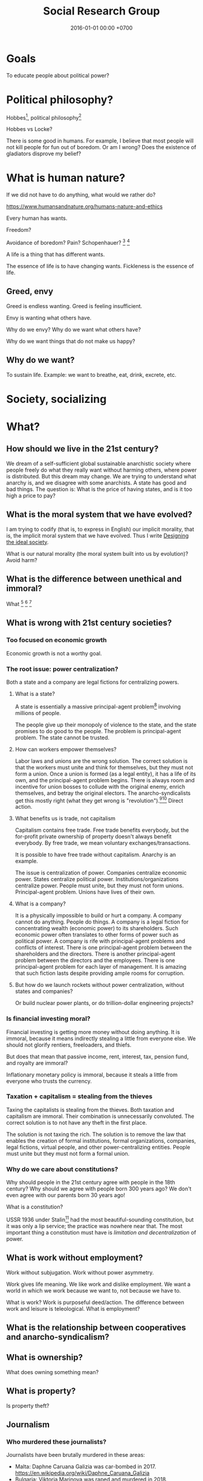 #+TITLE: Social Research Group
#+DATE: 2016-01-01 00:00 +0700
#+PERMALINK: /social.html
#+OPTIONS: ^:nil toc:nil
* Goals
To educate people about political power?
* Political philosophy?
Hobbes[fn::https://www.iep.utm.edu/hobmoral/],
political philosophy[fn::https://www.iep.utm.edu/polphil/]

Hobbes vs Locke?

There is some good in humans.
For example, I believe that most people will not kill people for fun out of boredom.
Or am I wrong?
Does the existence of gladiators disprove my belief?
* What is human nature?
If we did not have to do anything, what would we rather do?

https://www.humansandnature.org/humans-nature-and-ethics

Every human has wants.

Freedom?

Avoidance of boredom?
Pain?
Schopenhauer?
 [fn::https://www.iep.utm.edu/boredom/#SH3a]
 [fn::https://biblioklept.org/2014/01/04/pain-and-boredom-schopenhauer/]

A life is a thing that has different wants.

The essence of life is to have changing wants.
Fickleness is the essence of life.
** Greed, envy
Greed is endless wanting.
Greed is feeling insufficient.

Envy is wanting what others have.

Why do we envy?
Why do we want what others have?

Why do we want things that do not make us happy?
** Why do we want?
To sustain life.
Example: we want to breathe, eat, drink, excrete, etc.
* Society, socializing
* What?
** How should we live in the 21st century?
We dream of a self-sufficient global sustainable anarchistic society where people freely do what they really want without harming others, where power is distributed.
But this dream may change.
We are trying to understand what anarchy is, and we disagree with some anarchists.
A state has good and bad things.
The question is: What is the price of having states, and is it too high a price to pay?
** What is the moral system that we have evolved?
I am trying to codify (that is, to express in English) our implicit morality, that is, the implicit moral system that we have evolved.
Thus I write [[file:social.html][Designing the ideal society]].

What is our natural morality (the moral system built into us by evolution)?
Avoid harm?
** What is the difference between unethical and immoral?
What
 [fn::https://www.quora.com/What-makes-something-immoral-but-not-unethical]
 [fn::https://en.wikipedia.org/wiki/Heinz_dilemma]
 [fn::https://en.wiktionary.org/wiki/ethics#Usage_notes]
** What is wrong with 21st century societies?
*** Too focused on economic growth
Economic growth is not a worthy goal.
*** The root issue: power centralization?
Both a state and a company are legal fictions for centralizing powers.
**** What is a state?
A state is essentially a massive principal-agent problem[fn::https://en.wikipedia.org/wiki/Principal%E2%80%93agent_problem] involving millions of people.

The people give up their monopoly of violence to the state, and the state promises to do good to the people.
The problem is principal-agent problem.
The state cannot be trusted.
**** How can workers empower themselves?
Labor laws and unions are the wrong solution.
The correct solution is that the workers must unite and think for themselves, but they must not form a union.
Once a union is formed (as a legal entity), it has a life of its own, and the principal-agent problem begins.
There is always room and incentive for union bosses to collude with the original enemy, enrich themselves, and betray the original electors.
The anarcho-syndicalists get this mostly right (what they get wrong is "revolution").[fn::https://en.wikipedia.org/wiki/Opposition_to_trade_unions#Left_critiques_of_trade_unionism][fn::https://en.wikipedia.org/wiki/File:Anti-union_ASF_flyer.jpg]
Direct action.
**** What benefits us is trade, not capitalism
Capitalism contains free trade.
Free trade benefits everybody, but the for-profit private ownership of property doesn't always benefit everybody.
By free trade, we mean voluntary exchanges/transactions.

It is possible to have free trade without capitalism.
Anarchy is an example.

The issue is centralization of power.
Companies centralize economic power.
States centralize political power.
Institutions/organizations centralize power.
People must unite, but they must not form unions.
Principal-agent problem.
Unions have lives of their own.
**** What is a company?
It is a physically impossible to build or hurt a company.
A company cannot do anything.
People do things.
A company is a legal fiction for concentrating wealth (economic power) to its shareholders.
Such economic power often translates to other forms of power such as political power.
A company is rife with principal-agent problems and conflicts of interest.
There is one principal-agent problem between the shareholders and the directors.
There is another principal-agent problem between the directors and the employees.
There is one principal-agent problem for each layer of management.
It is amazing that such fiction lasts despite providing ample rooms for corruption.
**** But how do we launch rockets without power centralization, without states and companies?
Or build nuclear power plants, or do trillion-dollar engineering projects?
*** Is financial investing moral?
Financial investing is getting more money without doing anything.
It is immoral, because it means indirectly stealing a little from everyone else.
We should not glorify rentiers, freeloaders, and thiefs.

But does that mean that passive income, rent, interest, tax, pension fund, and royalty are immoral?

Inflationary monetary policy is immoral, because it steals a little from everyone who trusts the currency.
*** Taxation + capitalism = stealing from the thieves
Taxing the capitalists is stealing from the thieves.
Both taxation and capitalism are immoral.
Their combination is unnecessarily convoluted.
The correct solution is to not have any theft in the first place.

The solution is not taxing the rich.
The solution is to remove the law that enables the creation of
formal institutions, formal organizations, companies, legal fictions, virtual people, and other power-centralizing entities.
People must unite but they must not form a formal union.
*** Why do we care about constitutions?
Why should people in the 21st century agree with people in the 18th century?
Why should we agree with people born 300 years ago?
We don't even agree with our parents born 30 years ago!

What is a constitution?

USSR 1936 under Stalin[fn::https://en.wikipedia.org/wiki/1936_Soviet_Constitution]
had the most beautiful-sounding constitution, but it was only a lip service;
the practice was nowhere near that.
The most important thing a constitution must have is /limitation and decentralization/ of power.
** What is work without employment?
Work without subjugation.
Work without power asymmetry.

Work gives life meaning.
We like work and dislike employment.
We want a world in which we work because we want to, not because we have to.

What is work?
Work is purposeful deed/action.
The difference between work and leisure is teleological.
What is employment?
** What is the relationship between cooperatives and anarcho-syndicalism?
** What is ownership?
What does owning something mean?
** What is property?
Is property theft?
** Journalism
*** Who murdered these journalists?
Journalists have been brutally murdered in these areas:
- Malta: Daphne Caruana Galizia was car-bombed in 2017. https://en.wikipedia.org/wiki/Daphne_Caruana_Galizia
- Bulgaria: Viktoria Marinova was raped and murdered in 2018.
- https://www.theguardian.com/media/2019/feb/03/marie-colvin-murder-verdict--risks-journalists-lindsey-hilsum
*** Which news sources are untrustworthy?
No news source is trustworthy.
Think for yourself.
Learn some epistemology.
Don't read the news.

Vox [fn::https://www.vox.com/platform/amp/policy-and-politics/2018/10/1/17923178/washington-times-seth-rich-aaron-rich-trump-fox-news] says that these are untrustworthy:
Washington Times,
FOX News.
But Vox isn't trustworthy either.

VICE might have violated Naomi Wu's privacy?[fn::https://www.reddit.com/r/KotakuInAction/comments/898na9/vice_gets_patreon_to_remove_naomi_wu_who_blasted/]

Gizmodo and BuzzFeed are somewhat OK when reporting tech, but I find them very biased about social issues.

If it uses clickbait titles, it isn't readworthy; it's just another advertising whore.
If you think DailyMail is shitty, wait until you see Indonesian news sites like Detik.com, Kompas Online, VivaNews, and their ilk.
Pop-up ads.
Ads everywhere.
These Indonesian news sites are total whores that gladly let advertisers rape their spaces.
<2019-02-02>

Wikipedia maintains a blacklist of untrustworthy news sources
 [fn::perennial sources with varying trustworthiness https://en.wikipedia.org/wiki/Wikipedia:Identifying_reliable_sources/Perennial_sources]
 [fn::https://en.wikipedia.org/wiki/Wikipedia:Wikipedia_Signpost/2018-12-24/Discussion_report]

Is BBC also untrustworthy?[fn::https://twitter.com/briankrebs/status/1092621689224085504]
** Senior, lead, manager, director
Etymology clears up the differences.

Senior = older.[fn::https://www.etymonline.com/word/senior]

Lead = to show the way.[fn::https://www.etymonline.com/word/lead#etymonline_v_6615]

Manage = handle or train a horse.[fn::https://www.etymonline.com/search?q=manage]

Handle = "touch with the hands, hold in the hands, fondle, pet"[fn::https://www.etymonline.com/word/handle]

A director /directs/.
Directors knows what they want.
** Lying
*** Statistics makes bullshit appear legitimate
In 2019, by refuting a bullshit in Gamal Albinsaid's Twitter account,
Ainun Najib demonstrates[fn::https://twitter.com/ainunnajib/status/1082185571559124992][fn::https://www.facebook.com/joko.trikukuh/posts/10161376605960541]
Brandolini's bullshit asymmetry principle[fn::https://twitter.com/ziobrando/status/289635060758507521]:
"the amount of energy needed to refute bullshit is an order of magnitude bigger than to produce it".

One does not have to understand statistics in order to be able to bullshit with statistics.

Most people (including myself) don't understand statistics.

Every time I see an article with statistics,
I suspect that the author has not done sufficient philosophical analysis.

We do not have to refute the entire bullshit.
We only have to point out a fatal flaw, such as a truncated graph,
and cause readers to doubt the writer's intention.

A bullshit contains the necessary ingredient to refute itself.
A bullshit has an inherent flaw that we can point out without referring to anything outside the bullshit.
We just have to point it out.
"This is a truncated graph. You are lying."
*** Levels of lying?
Level 0: obvious lie, obviously nonsensical, takes no effort to refute.
Example: a child who broke a vase.

Level 1: sophisticated story, but no data.

Level 2: using true data, but selecting only the data that matches your agenda.

Level 3: level 2 plus fancy graphics, numbers, tables, statistics, truncated graphs[fn::https://en.wikipedia.org/wiki/Misleading_graph],
and damn lies[fn::https://en.wikipedia.org/wiki/Lies,_damned_lies,_and_statistics].

Level 4: level 3 plus creating your own pseudo-philosophy.

Level 5: post-truth politics: inventing your own facts.
** Why should everyone know some basic epistemology?
If people know some basic epistemology (that is, if they can tell apart what they know from what /they think/ they know), then there will be no wars.
Some epistemology should be taught in primary school.
We often assume a lot of things about others.
Most conflicts happen because we assume something wrong about someone else.
** What does "X deserves Y" mean?
Does anyone deserve to be rich?
Does anyone deserve to be poor?
Does anyone deserve kindness?
Does anyone deserve inheritance?
** Is there an Indonesian etymology dictionary?
I am looking for an Indonesian etymology dictionary, which I think is necessary for philosophical analysis of Indonesian laws.
** How should we be altruists?
If you want to be an altruist, pick activities with high impact-to-effort ratio[fn::https://www.effectivealtruism.org/articles/introduction-to-effective-altruism/].
Find a high-social-impact job suitable for you.[fn::https://80000hours.org/career-quiz/#/]
 [fn::How to find the world's most pressing problems https://80000hours.org/career-guide/most-pressing-problems/]
 [fn::The evidence on how to find the right career for you https://80000hours.org/career-guide/personal-fit/]
 [fn::Evidence-based advice on how to be successful in any job https://80000hours.org/career-guide/how-to-be-successful/]
 [fn::What are the 10 most harmful jobs? https://80000hours.org/2015/08/what-are-the-10-most-harmful-jobs/]
 [fn::https://hackernoon.com/where-are-the-programmers-who-give-a-shit-87f859f13f75]
** Will we survive the 21st century?
I am [[file:world.html][somewhat pessimistic about the 21st century]].
** What is competent and dangerous?
Jordan Peterson: responsibility gives life meaning[fn::be competent and dangerous https://www.youtube.com/watch?v=ONK8pGAGT28].
** Procreation is not survival?
To survive is to keep/continue living.

Survival of the individual vs survival of the species?

Survivalism is compatible with antinatalism.

** What is fairness? How to divide a thing fairly?
https://en.wikipedia.org/wiki/Fair_division

From Wikipedia "Divide and choose"[fn::https://en.wikipedia.org/w/index.php?title=Divide_and_choose&oldid=853199297]
- "envy-free cake-cutting"
- "To an external viewer, the division might seem unfair, but to the two involved partners, the division is fair - no partner envies the other."

Thus, is fairness the absence of envy?
** What
Even if we didn't have states, we would still have laws.

Laws should be principles, not rules.
* State, nation, country
** Politics basics: What is the difference between nation, state, country?
https://tamayaosbc.wordpress.com/2010/11/19/basic-concepts-in-politics/
** What is a state?
States are abstract.
People are concrete.
** How does a state comes into existence and stays in existence?
The founders of a state understand power dynamics.
Their children do not.

A state comes into existence by the deliberation of its founders and persists through time by the ignorance of their citizens.
* Power
We assume these primitive concepts: harm, violence.
** How do we design a power literacy course?
If I ask you to wave your hand, will you do that?
By following what I tell you, you have given me some power over you.
Why do you give me power?
Why do you let me control?

If I ask you to bark like a dog for $10, will you do that?

If I ask you to dig coal for $50,000 a year, will you do that?
If I ask you to drill the Earth for oil for $50,000 a year, will you do that?
What if I give you more money?

If I ask you to cut down a forest for $50,000 a year, will you do that?
Somebody out there will do that.

You see, there is a common theme:
you /let/ others tell you what to do.

Rich people can only give you money.
They don't cut down the trees themselves.

Why do we let others tell us what to do?
Because they pay?

Why do we let money bend our will?
** What is power?
Power is control.

The amount of power X has over Y is the amount of control X has over Y.

Power is the ability to harm.

Power is the potential to do violence.

To have power is to control.
We say that /X has power over Y/ to mean /X controls Y/.
** Why distribute power?
Keltner's paradox of power is a strong scientific reason for distributing power.
 [fn::Dacher Keltner, Ph.D. - "The Power Paradox: How We Gain and Lose Influence" (05/19/16) https://www.youtube.com/watch?v=HS9VHBlYklc]

Feeling powerful reduces morality and inhibition.

Feeling powerless causes chronic stress.
** Power and control?
** Power is the flip side of trust?
** How does one gain power?
By gaining trust.

X can have power over Y if and only if Y /lets/ X have power over Y.

Employers control employees because employees /let/ employers.

Government controls the governed because the governed /let/ the government.

Gain power by sharing it?[fn::"How do humans gain power? By sharing it" https://www.youtube.com/watch?v=j2XpiVrUWog]

Now we understand where power comes from.
Evil people have power because we /let/ them.
How do we let them?

By being employed by them to perpetuate their evil.
Rich people are not destroying the environment.
/We/, their employees, are destroying the environment, by doing what they want us to do.
We, the coal miners.
We, the power plant operators.
We, the car sellers.
/We are complicit/.
We /let/ them control us.
It is our hands, the workers' hands, not the rich people's hands, who murder the kids, who launches the missiles.

/All rich people can do is give us money./
If we accept that money and we do evil, then we ourselves are at fault.

Companies and rich people are not to blame.
We the complicit majority are to be blame.
We are sleepwalking.
We are not aware of our own power.
We have power but we are afraid to use it.

But even if we are not complicit, those rich people will just buy machines and destroy the environment anyway?
Therefore they are truly immoral?
Why do they take pride in short-term profit maximization?
Who taught them?

Government must come from the people.
US government is for the rich only, not for the people.
The candidates are rich people.
The government listens only to rich people.
The government does what is good for rich people.
There is never a grassroot candidate.

But we have to feed our families.
Where do we get money?
This is the wrong question.
The question is: How do we feed our families?
/We/ can farm ourselves.
We feed them directly from our own labor.
Nature always gives to those who work, to those who hunt, gather, or farm.
Nature does not discriminate.
Only in nature, those who do not work do not eat.
A seed does not care about the color of the hand that sows it.
** Where does one get power?
From nature.
Some of us grow to be strong and healthy people, by virtue of good genetics, good habit, and good nourishment.
** How does one lose power?
By losing trust.
* Risk
Related words: danger, hazard, chance, gamble, probability, uncertainty, contingency.

(We are resisting the temptation of digressing to probability theory and statistics.)
** What is risk?
Did Warren Buffett say that risk comes from not understanding what we are doing?

Risk comes from Italian "riscare" which means "to run into danger".[fn::https://www.etymonline.com/word/risk]

Risk is danger.

Danger is something that may harm.

Risk has negative connotation.
** What is hazard?
"Hazard" was the name of a game of chance played with dice[fn::https://www.etymonline.com/word/hazard].
In 2019, "hazard" means danger.
** What is chance?
** Is it absurd to buy or build things that we hope to never have to use?
Insurance buyers hope to never have to use it, because having to use it means shit has happened.
We hope that shit doesn't happen.
When you buy a scissor, you expect to use it.
Insurance is the only thing that you buy but hope to never have to use it.

If I buy a gun, I hope to never have to use it.

If I buy a fire extinguisher, I hope to never have to use it.
Is it absurd for me to buy a fire extinguisher?

We hope that we never have to use atomic bombs.

Having to use an insurance or a gun means that something bad has happened.
We don't want bad things to happen.

https://www.reddit.com/r/AskReddit/comments/3uc06v/what_is_something_youd_buy_but_hope_to_never_use/
* Trust
** Measuring trust between countries
*** The power of a country's passport tells how great that country is
https://www.passportindex.org/byRank.php

Your passport's power is proportional to how much the world trusts your country.
** What is trust?
** How little trust can we live with?
When I walk around the town, I tacitly assume that nobody will suddenly stab me with a knife.
* Ownership, property
** Why do people give up their power so easily?
** How do we live in a society whose morality goes against ours?
How do we live in a society whose morality clashes with our morality,
without demeaning the people that we think are immoral?
How do we live morally but without self-righteousness?
** If we need to be evil to change something evil, should we be evil?
** Should we do the necessary evil?
If we believe that power should be distributed,
but we need power to change the world,
should we temporarily (~ 100 years) centralize power on us?
Can we trust ourselves, as power tends to corrupt?
** Legal fictions?
Philosophically-unsound legal fictions such as corporate personhood create unnecessary misery.

Litigation is part of the problem, not part of the solution.
Justice should at least be restorative.

Problem:
"That’s why if your toaster explodes, you have to sue the company that makes the toaster.
You can’t sue the company’s shareholders.
The company and its shareholders are distinct legal persons, with different legal rights and duties."[fn::https://www.sfchronicle.com/opinion/article/Corporate-personhood-actually-limits-12721448.php]

How would the combination of restorative justice and no-corporation handle exploding toasters?
What is the anarchist approach to litigating one who makes an exploding toaster that hurts someone else?

"If Corporations Are People, They Should Act Like It"[fn::https://www.theatlantic.com/politics/archive/2015/02/if-corporations-are-people-they-should-act-like-it/385034/]

Both governments and corporations are part of the problem.

Anarchy is a /privilege/.
Freedom is expensive.
** Capitalism does not benefit us; free trade does?
** Legal system is part of the problem.
Nobody knows all laws that are in effect.
Not the legislators.
Not the judges.
** Parallels between master-slave and lessor-lessee
"Slaves could not own property, but their masters often let them save up to purchase their freedom,[97] and records survive of slaves operating businesses by themselves,
making only a fixed tax-payment to their masters."[fn::https://en.wikipedia.org/w/index.php?title=Slavery_in_ancient_Greece&oldid=881609681]

That sounds very much like the relationship between a lessee (tenant/renter) and a lessor (landlord).
A lessee practically will never have enough money to buy the lessor's property;
the economic system guarantees that.
For example, in 2019, my neighbor is asking IDR 3 billion for his 72-m2 land and house on it.
A typical frugal man who saves IDR 3 million monthly salary will need to save for 83 years, assuming over-optimistically zero inflation.
He would have died 20 years before he had saved enough to buy the house!

In principle slavery has been abolished, but in practice the economic system guarantees that most people will forever live mediocre lives,
although in much better condition than that of ancient Roman slaves.
But we can do better.
** What is ownership?
** What is property?
** What is slavery?
Slavery is the treatment of human as non-human property.
Slavery is humans' owning humans.

Slavery violates the silver rule (do not do unto others what you do not want to be done unto yourself).
** If everybody needs to eat, why aren't farmers the richest people on Earth?
Food has been the best-selling thing for 40,000 years,
but why aren't farmers the richest people on Earth?

Here's a thought experiment that leads me to that question.

Imagine an economy that consists of 1 extremely frugal farmer and 1 doctor.
After some time, money accumulates at the farmer,
because the doctor always needs to eat, but the farmer doesn't always have a health problem.

A government has these options, from the least coercive to the most coercive:
- Do nothing, and hope that the farmer donates his money to the doctor.
- Create more money and give it to the doctor.
  But the farmer may think that this is unfair.
- Tax the farmer and give that tax money to the doctor.
- Force the farmer to spend his money on the doctor.

The current economic system suffers from money accumulation.

Is accumulation of money bad?
Is inequality bad?
* Philosophy of security, trust, risk, power, and vulnerability
"To exploit someone is to take unfair advantage of them."\cite{sep-exploitation}
** What is security?
** What is vulnerability?
Trust is the assumption that others will not exploit our vulnerabilities.

Everything is vulnerable.
Vulnerabilities differ in their probability and the severity, and thus their expected damages.
We protect our houses with gates to deter thieves.
But we don't protect our houses against meteors.
Meteors do more damage than thieves, but meteors are so rare that the expected damage of thieves exceeds the expected damage of meteors.
We probabilistically reason that thieves are more risky than meteors.
* Software security?
** Why does software have security holes?
Software has security holes because:
1. Languages makes it too hard to do the right thing.
2. Programmers are too lazy to do the right thing.
Authentication systems such as OAuth are too complex for programmers to use or understand.
Anything more than HTTP Basic Auth is too complex.
It sucks to write code for handling authentication.
How do we make a programming system such that handling authentication is not hard?
What is authentication and authorization?

"A Taxonomy of Causes of Software Vulnerabilities in Internet Software"
https://pdfs.semanticscholar.org/5ec6/93950d1e6039e04a7b86a488e816ddcdd82e.pdf
"software developers are making the same mistakes over and over again"
* Surprise
/Surprise/ is the discrepancy between belief and reality.

An event /surprises/ us iff we believe it is unlikely but it happens.

Myron Tribus surprisal[fn::https://en.wikipedia.org/wiki/Information_content].
Surprisal 0 means not surprising at all: it is bound to happen.
A-priori truth is unsurprising.
That a bachelor is unmarried is unsurprising, because that is the definition.
But the Immerman–Szelepcsényi theorem[fn::https://en.wikipedia.org/wiki/Immerman%E2%80%93Szelepcs%C3%A9nyi_theorem] was very surprising when it was first proved.
An a-priori truth is surprising if it is hard to compute (hard to know) and its result goes against our guess.
How can mathematics be surprising
 [fn::https://mathoverflow.net/questions/18100/theorems-with-unexpected-conclusions]
 [fn::https://math.stackexchange.com/questions/2949/which-one-result-in-mathematics-has-surprised-you-the-most]
if everything that we prove has always been true, only that we don't know it?
The Pythagorean theorem is true, but we did not know that it is true until we were taught about it in school.
A mathematical statement may be true, but we did not know that is true until someone proves it.
Surprisal \( \infty \) means infinitely surprising: the impossible happened.
* Prescriptions
** Unite but don't unionize?
I asked[fn::https://twitter.com/ErikDominikus/status/1093175961867169793]:
Does collective bargaining require involving the government?
Why not direct action?
Can't people unite without unionizing, and gain power without principal-agent problem?

The slogan: /unite but don't unionize/; unity but not union.

What is the difference: unite, unify, unionize?
** Important and urgent things for most (if not all) countries on Earth to do as soon as possible?
*** Fixing the political system
   :PROPERTIES:
   :CUSTOM_ID: fixing-the-political-system
   :END:

- Restrict the form of all political campaigns to text containing the list of things the candidate wants to do.

  - Avoid pandering and toxic campaigns.

- Replace parliaments with sortition (randomly choosing people)?

  - TED: "What if we replaced politicians with randomly selected people? | Brett Hennig", [[https://www.youtube.com/watch?v=cUee1I69nFs][youtube]]
  - [[https://en.wikipedia.org/wiki/Sortition][WP:Sortition]]
  - Will sortition work in a homogeneous country?
    Won't it just promote groupthink?
  - How does sortition affect the minority?
    How should the population be sampled?
    Stratified sampling?

*** Fixing the justice system
   :PROPERTIES:
   :CUSTOM_ID: fixing-the-justice-system
   :END:

- Change the justice system from retributive justice to restorative justice for the non-violent criminals.

  - Instead of locking up prisoners, let them repair the harm they did, and help them reintegrate into society.
  - Millions of people are being incarcerated.
    Their ability is being wasted.
    They are deprived of future.
    They will have difficulties reintegrating into society.
    Stigmatized.
    Like the homeless.
    This stigma makes it impossible for them to get financial stability and get out of the vicious circle of crime.

    - Also, prison initiation rituals are terrible.

  - There are two kinds of criminals:

    - /Perforce criminals/ commit crime to defend themselves from immediate bodily harm that threatens their existence.
      Examples are hungry moneyless people who steal food, and cornered people who kill.
      The solution is restorative justice, and giving work to the criminal for financial stability, helping them reintegrate into society.

      - If the threat is removed, perforce criminals no longer commit crime.

    - /Non-perforce criminals/ commit crime for anything else.
      Examples are psychopaths (people with physical inability to weigh bad consequences because their brains are wired differently).
      The solution is unbreeding: modify them by gene therapy or psychological therapy or whatever technology, or kill them if they can't change,
      but only after we have proven that they can't change.

      - See also [[https://www.theatlantic.com/magazine/archive/2017/06/when-your-child-is-a-psychopath/524502/][theatlantic.com: When your child is a psychopath]].

  - Prisons should not exist.
    There should exist only two kinds of punishment:

    - Forced labor, for perforce criminals, to repair the harm they did.
      The state must also help them reintegrate into society.
    - Death penalty, for non-perforce criminals.

  - In any case, nobody should be locked up for so long.
    Locking up people wastes resource.

*** Should we limit inheritance?
   :PROPERTIES:
   :CUSTOM_ID: should-we-limit-inheritance
   :END:

https://taxfoundation.org/estate-and-inheritance-taxes-around-world/

Should we have any tax at all?

Should government funding be voluntary?

*** A government is to maximize the well-being of its people
   :PROPERTIES:
   :CUSTOM_ID: a-government-is-to-maximize-the-well-being-of-its-people
   :END:

- A government is to:

  - do things that benefit many but do not benefit a few, such as building roads;
  - prevent things that benefit few but do not benefit many, such as committing crime.

- A government is to minimize negative [[https://en.wikipedia.org/wiki/Externality][externality]]
  and [[https://en.wikipedia.org/wiki/Rent-seeking][rent-seeking]].
- A government is to prevent the [[https://en.wikipedia.org/wiki/Tragedy_of_the_commons][tragedy of the commons]].

*** Ungrouped content
   :PROPERTIES:
   :CUSTOM_ID: ungrouped-content
   :END:

A modern government is designed to minimize the damage if a bad person rises to the top,
not to maximize the benefit if a good person rises to the top.
That is why a republic has checks and balances.
The most efficient government is a benevolent competent dictator,
but does such person exist?

The government is a monopoly, and it should seek profit for its stakeholders: all its people.
Government official corruption, similar to corporate management corruption,
is a [[https://en.wikipedia.org/wiki/Principal%E2%80%93agent_problem][principal-agent problem]].
Everything that solves the principal-agent problem also solves corruption.

*** Deciding what governments should do
   :PROPERTIES:
   :CUSTOM_ID: deciding-what-governments-should-do
   :END:

Use this quadrant:

- Axis 1: Does it benefit many people?
- Axis 2: Does it benefit a few people?

Things that benefit many and benefit few are best left to the private sector
with as little regulation as needed to keep the market healthy.

Things that benefit many but disadvantage few should be done by the public sector,
because the private sector will not do them because they don't get money doing that.
Example: building road.

Things that disadvantage many but benefit few should be prevented by the government.
Example: rent-seeking (bribing, lobbying,
speculation of non-fungible goods such as land parcels and Internet domain names),
crime, terrorism.

Things that disadvantage many and disadvantage few should also be discouraged by the government.
Example: road rage, human stupidity.

*** Tips from our ancestors
   :PROPERTIES:
   :CUSTOM_ID: tips-from-our-ancestors
   :END:

I do not always agree with Lenin, but I agree with this sentence of his:

#+BEGIN_QUOTE
  When it is not immediately apparent which political or social groups,
  forces or alignments advocate certain proposals, measures, etc.,
  one should always ask: "Who stands to gain?"

  Vladimir Ilyich Ulyanov a.k.a. Lenin (1870--1924)
  ([[https://www.marxists.org/archive/lenin/works/1913/apr/11.htm][source]])
#+END_QUOTE

That was 1913.
In 1976 that could be more simply put as [[https://en.wikipedia.org/wiki/Follow_the_money][follow the money]].

*** Ramble
   :PROPERTIES:
   :CUSTOM_ID: ramble
   :END:

- A government should only do things that better its people.

  - How do we know if something will make people better off?

- Is Chinese government dominated by scientists and engineers?

  - https://gineersnow.com/leadership/chinese-government-dominated-scientists-engineers

- https://www.quora.com/What-would-a-government-designed-by-engineers-and-not-politicians-look-like?share=1

  - https://tomgrego.blogspot.com/2010/12/a-government-you-can-love.html
  - https://www.quora.com/Concretely-what-can-we-do-to-get-US-politics-working-What's-gone-wrong-and-why-are-things-worse-than-20-years-ago-How-could-US-politics-improve-in-10-years-What-short-term-tactics-could-advance-the-long-term-goal?share=1

- The public sector is inefficient, but the private sector might be too efficient (extracting too much profit? but how much profit is too much?)?
  Is there a mixture between the two?
  Regulated private sector?
- https://en.wikipedia.org/wiki/Monopoly_on_violence

  - https://en.wikipedia.org/wiki/Justification_for_the_state

- https://www.bbc.com/news/uk-politics-42570823
- https://www.quora.com/Are-there-any-countries-without-government
- If healthcare were affordable, would we still need insurance?
- We don't need insurance.
  We need affordable healthcare.
- http://time.com/4937691/americans-cheap-healthcare-instantly/
- https://www.bloomberg.com/news/articles/2018-05-15/doctors-who-hate-insurance-so-much-they-go-without-it-themselves
- https://www.quora.com/What-do-doctors-think-about-insurance-companies
- What makes healthcare so expensive?

  - Definitely not the general practitioners (non-specialist doctors).
    They charge the patient only about $20 per visit.
  - Hospitals?
  - Drugs?
  - Insurances?

- argument for government, the necessity of government

  - https://www.quora.com/Why-have-so-few-humans-realized-that-governments-are-unnecessary

- https://en.wikipedia.org/wiki/Night-watchman_state
- If taxes were voluntary, would people pay tax?
- https://en.wikipedia.org/wiki/Voluntary_taxation

*** The world should have only one country, one government, one law.
   :PROPERTIES:
   :CUSTOM_ID: the-world-should-have-only-one-country-one-government-one-law.
   :END:

Having many countries causes legal loopholes.

If there is only one country, there will be no tax tricks, tax havens.

There would be no illegal immigrants.
Everyone would be a world citizen.

- https://www.quora.com/Why-cant-all-the-earth-countries-unite-to-make-a-single-federation
* How did we get into this unholy combination of statism and capitalism, and what is so bad about it?
** States make wars somewhat less often but much more severe
A war between two tribes kills about 100 people.
A war between two 11th-century kingdoms[fn::https://en.wikipedia.org/wiki/List_of_countries_by_population_in_1000] kills about 100,000 people.
A war between two 20th-century states kills about 1,000,000 people.
A war between two 20th-century state-alliances kills about 70,000,000 people.
A war between two planetary governments may kill billions of people.
This does not yet count the people hurt but not killed by the war.

Hypothesis: the expected damage of wars is constant.
A war between two kingdoms is 1,000 times less likely but 1,000 times more destructive than a war between two tribes.
For example, if a tribe went to war every day, then a kingdom would go to war every 3 years.
But Harrison and Wolf 2012 \cite{harrison2012frequency} falsifies that hypothesis.

States enable long-term peace with the risk of occasional catastrophic wars.

A catastrophe is too high a price to pay.

https://en.wikipedia.org/wiki/List_of_wars_by_death_toll

The frequency reduction is not because have become more peace-loving,
but because each war destroys more, so we take more time to recover for the next war.
** A society with too many rights cannot progress
Copyright, patent, intellectual property.

We don't need copyright, patent, etc.
Inventors will still invent without patents.
They are intrinsically motivated.
* What is the ideal society?
** Principles?
The best thing for a person to do is what he/she /voluntarily/ does?

But:
- Most people don't know what they want?
- Most people don't think for themselves?
- Do most people even think?
** Institutions?
What is an institution?
Government bodies?
Governing bodies?

Do we need institutions?

Why do we lose trust in institutions?

Institutions enable people to hide.
Institutions enable people to abuse power without being held responsible.
Institutions deflect blame from people to an abstract entity.
Institutions separate the powerful from the coerced.
People should be responsible.
Instutitions cannot be responsible.

Bureaucrats cannot see reality from their desks alone.
** Capitalism has nothing to do with free trade?
Capitalism is simply the private ownership of the means of production.

Capitalism places capital above labor.
Nature places labor above capital:
Someone somewhere eventually has to /actually do/ something in order to produce something.
/Labor is more important than capital./
Capitalism goes against nature?
Capital without labor will not produce anything.
Labor without capital is merely inefficiently allocated.

Capitalism (market?) is a voting about what we should use labor for?
** What seems to be the most ideal society so far?
The most ideal society so far seems to be John Rawls's ideal society (based on his theory of social justice and veil of ignorance)
 [fn::https://en.wikipedia.org/wiki/A_Theory_of_Justice].
What are the problems?

Other people's ideas
https://www.quora.com/What-is-an-ideal-society-like

Practical utopia book?

Protopia is "incremental progress in steps toward /improvement/".
https://aeon.co/ideas/utopia-is-a-dangerous-ideal-we-should-aim-for-protopia

Every man has his own wants.

A voluntary trade betters all parties.
But why stop at trade?
A voluntary life betters the person.

The ideal society maximizes individual freedom while minimizing harm to the species.
Maximizes volition, the will to live.
Everyone fearlessly does what they love most.
Nobody slaves away at the office.

Occasional inconsequential broken small promises are okay.
People change.
People are sometimes too optimistic.

Things that don't belong in an ideal society?
- politicians
- lawsuits
- wars, refugees
- megacorporations, offices, employment
- religions
* Principal-agent problems, and conflicts of interests
* Fragments
** Nitrogen asphyxiation for capital punishment
Nitrogen asphyxiation is humane, cheap, and fast.
- https://www.quora.com/What-would-be-the-fastest-and-most-efficient-way-to-kill-someone
- https://www.quora.com/Why-is-nitrogen-asphyxiation-not-used-in-capital-punishment
- https://en.wikipedia.org/wiki/Inert_gas_asphyxiation
- https://www.washingtonpost.com/news/post-nation/wp/2018/03/14/oklahoma-says-it-will-begin-using-nitrogen-for-all-executions-in-an-unprecedented-move/?noredirect=on&utm_term=.f342a31e16e9
** Weapons and oppression
- Weapons enhance our ability to kill.
  - Weapons enhance our ability to scare.
  - Thus weapons enables better-armed people to oppress worse-armed people.
- Order of magnitude of weapon effectiveness
  - With a blade, one person can subdue 1 unarmed person.
  - With a pistol, one person can subdue 10 unarmed people.
  - With a machine gun, one person can subdue 100 unarmed people.
  - With a bomb such as that in Oklahoma city bombing, one person can subdue 1,000 unarmed people.
  - With a nuclear bomb such as those dropped by the USA on Hiroshima and Nagasaki during World War 2, one person can subdue 1,000,000 unarmed people.
- Order of magnitude of media deception effectiveness?
  - This is totally baseless.
    How do we estimate this?
  - With hearsay, one person can deceive ten people?
  - With paper, one person can deceive a hundred people?
  - With newspaper or WhatsApp, one person can deceive a million people?
  - With television or Facebook or Google, one person can deceive a hundred million people?
- The only way for the oppressed to fight back is:
  - total guerrilla warfare
  - living near to the oppressor (so that he can't nuke)
  - terrorism
    - Is there really no other way?
      Dialogs?
      Referendums?

What prevents violence is the ability to retaliate with comparable violence.
What prevents oppression is the ability to retaliate for that oppression.

NUKEMAP: nuclear explosion damage calculator
https://nuclearsecrecy.com/nukemap/
** Trust conserves resource
Trust enables us to use less resources.
Without trust, we have to defend.
Defense uses resources.

Without trust:
we have to bring weapons everywhere;
we can't trade;
we can't collaborate;
groups can't form.

A group cannot exist if its member kills each other.

In order for a group of men to be greater than the sum of its members,
every man must give more than he takes, and therefore every man has to be altruistic/self-sacrificial.

"Without trust, all contingent possibilities should be always considered, leading to a paralysis of inaction."[fn::https://en.wikipedia.org/wiki/Trust_(emotion)]
** Practical morality
https://theconversation.com/the-greatest-moral-challenge-of-our-time-its-how-we-think-about-morality-itself-92101
- "[M]orality is the set of rules we live by that seek to reduce harm and help us live together effectively."
- "the problems that morality is trying to solve vary from one place to the next."
- "There are ways to judge the usefulness of a particular moral norm, namely: does it actually help solve the problems of social living for the people using it?"
** What was morality?
Does a law requiring S imply that, before it existed, people would routinely violate S?

Does the Ten Commandments imply that, before it existed, people routinely murder each other?
** Other resources?
What is this?
https://oll.libertyfund.org/pages/ideas
** Liberalism, inheritance, and inequality
Dilemma:
- If we cap inheritances, we are thieves.
  We don't want thieves in the ideal society.
- If we don't cap inheritances, we breed inequality.

Inequality is not a problem in and of itself.
The problem is ensuring that the poorest people are not too bad.

People should be free to give whatever thay want to whomever they want, including their kids.

[[https://givingpledge.org/][The Giving Pledge]] tries to solve the big-inheritance problem, but we can't always depend on voluntariness.
Also, that pledge lacks concreteness and is not [[https://en.wikipedia.org/wiki/SMART_criteria][SMART]], so it practically does not exist.
According to [[https://en.wikipedia.org/wiki/The_Giving_Pledge][Wikipedia]]:
- "As of 2018, [...] their pledges total over $365 billion."
- "It does not actually dictate that the money will be spent in any certain way or towards any particular charity or cause, and there is no obligation to actually donate any money. "

Then what the fuck is it for?
Public relations spin?
How do we verify that those people have actually donated?
Is such verification even practical?
* The economic system
** What is "economy"?
What is "economy"?
What is "economy" in "economic meltdown"?

Exchange?
Trade?

Satisfy maximum wants using minimum resources.
There are two solutions:
- Reduce wants.
- Use more resources.

Economics is easy to explain but hard to predict.
Economics is too interconnected.

Demand/consumption is easy; supply/production is hard.

/Demand is easy./
We can want anything.
Changing our minds is free.

/Supply is hard./
We have to work to satisfy our demands.

Consumption is easy.
Production is hard.
Destruction is easy.
Creation is hard.
Second law of thermodynamics: The entropy of the Universe never decreases.
In nature, entropy never decreases.
Disorder arises naturally.
The second law of thermodynamics explains why consumption is easier than production.

The nature of economics is that demand is free, but supply is costly..
Changing demand is cheap: you just change your mind.
Changing supply is costly: all the infrastructure that has been built won't simply turn back into cash.

Demand first or supply first?
Human nature is the root cause of economic demands.
There will always be demand for food and shelter.
There is always demand to make life easier and less boring.

However, in the case of iPhone, we have two views:
- Steve Jobs's presentation causes people to want iPhones. Supply creates demand.
- People always want an easier way to live. Steve Jobs's iPhone just happens to make people's lives easier.

For example:
We want an easier way to live.
People don't want iPhones for iPhones's sake.
People want iPhones because people believe iPhones make people's lives easier.

If demand surges, it will collapse later.
Example: tulip mania.
** What economic system is desirable?
Characteristics:
- Distributed.
  Cannot centralize power.
  Cannot be controlled by government.
- Cooperative.
  Competition is a massive waste of human labor.
  Competitors reinvent each other's wheels all the time.
  The solution to competition is not competition laws.
  The solution is cooperation.
- Productive instead of consumptive.
- Antifragile (Taleb).

Is it possible to create an economic system that does not incentivize cheating?

What is the relationship between liberalism, competition, and cooperation?

Economic that is not focused on consumption?

Economic growth usually means consumption growth.

The easiest way to increase GDP is to increase consumption, environment be damned.

Why would we produce anything that nobody will consume?
** Economic recession
Economic recession is the reduction of money flow velocity.

How do we predict recession?
How do we measure and monitor money flow velocity?
- people savings balance
- mass layoffs
- mass price hikes for vital goods (oil?)
- company profit/loss statements
- money accumulates at few economic actors

Technology introduction, demand shift among substitute goods:

A demand shift is a demand collapse and a demand surge.

Cheaper robotic workers (or increasing minimum wages) causes demand for human workers to collapse and demand for robotic workers to surge.

Demand shifts among substitute goods.
** Fluid dynamics explains economic recessions
Economic recession happens because money flow slows down.

Money is a fluid.
A fluid flows.
Fluid flow velocity depends on pressure at the source and resistances in the path.

If we want to maintain flow velocity despite increasing resistance, we have to increase pressure at the source of the fluid flow.
But do we want this?

Money flow slows down because people spend less.

People spend less because they have less discretionary income.

People have less discretionary income because they are fired, or governments raise taxes, or important things get more expensive, etc.

Assumption:
A person's behavior changes slowly, if it changes at all.
A person who has never cared about the environment will not suddenly care about the environment.

A recession has two possible direct causes: /demand collapse/ or /supply collapse/.

Examples of supply collapse:
- Mine collapse, oil rig explosion, etc.
- Disasters: fire, earthquake, tsunami, flood, volcanic eruption, etc..
- Lots of people going out of workforce at once (into pension, dying in war, etc.).
- Lots of people suddenly becoming conscious (Google workers demonstrating for transparency, etc.).

Examples of demand collapse:
- Bitcoin ran out of fools (greater fool theory).
- Renewable energy sources reduce oil demand.
- Young people adopt a minimalist lifestyle after realizing that consumerism is unsustainable.
- Government increases minimum wage big enough to make switching to robots looks cheap.
  Lots of companies introduce robot workers at the same time, making human workers redundant.

Supply collapse is caused by physical destruction.
Demand collapse is self-inflicted human condition.

Consumers supply demands to producers.
Consumers demand supplies from producers.
Take and give.
To demand is to take, to consume, to destroy.
To supply is to give, to produce, to create.

What does inverted yield curve has to do with recession?
What does time preference have to do with economic recession?
What is an economic recession?

CAGR = compound annualized growth rate.

What is the yield of a bond?
A bond's yield is the CAGR of the bond price.

What is the yield curve?
The yield curve is the curve in a plot with two axes: the horizontal axis is tenor (duration to maturity), and the vertical axis is yield.

An inverted yield curve indicates that buyers are pessimistic about the bond's future?
** Currency? Free banking? Digital fiat currencies?
Piggyback nascent fintech/e-cash/e-money startups?
BTPN Jenius?

https://openbazaar.org/blog/trust-is-risk-a-decentralized-trust-system/
Currency requires trust.
Debt requires trust.
Transaction requires trust.
Business requires trust.
What is trust?

A trustworthy person refrains from exploiting vulnerabilities.
Trust is the assumption that the other party refrains from exploitation.
Trust is the assumption of the absence of betrayal.
Betrayal is the exploitation of trust.
(Problem: Circular definition.)

** Economic crisis is discontent due to reduction of purchasing power.
A /crisis/ is a mass discontent.

An /economic crisis/ is a mass discontent due to mass reduction of purchasing power.

"A financial crisis is any of a broad variety of situations in which some financial assets suddenly lose a large part of their nominal value."
https://en.wikipedia.org/wiki/Financial_crisis

- High firing rate, high unemployment, unemployed people having genuine difficulty finding jobs, employers not willing to employ
- Greatly reduced demand (discretionary spending)
- Reduced purchasing power

Deposits should not be guaranteed.
Banks should not lend.
Banks can take fees.
The job of banks is to clear transactions.
Banks exist so that people can transact without physically bringing large amount of cash to the place of transaction.
Banks should strive to minimize transaction cost.
The job of banks is not to lend.
That is the job of credit unions.
Banks should not double as creditors.

What is a bank, in anarchy?
** Economics of open-source
https://en.wikipedia.org/wiki/Open-source_economics

Where do we draw the line between open core and crippleware?
- https://en.wikipedia.org/wiki/Open-core_model
- https://en.wikipedia.org/wiki/Crippleware

Is "open core" just an euphemism of "crippleware"?

If the open core is actually useful, then it isn't crippleware.
http://blogs.collab.net/subversion/enough-of-this-open-core-confusion

Marginal cost is the change in opportunity cost due to increasing production quantity by one.
https://en.wikipedia.org/wiki/Marginal_cost
** Abolish corporations?
Limiting liability creates moral hazard.
But what is the alternative?

Corporation is a legal fiction.

Corporation (and insurance) enables people to act with impunity.

People would be more ethical if they have more skin in the game.

Before we abolish corporations, we must abolish frivolous lawsuits:
- "I'm not a fan of corporations, but the amount of frivolous lawsuits in the us make it desirable."
  https://www.reddit.com/r/CapitalismVSocialism/comments/46ljlf/capitalism_without_corporations/
* Design the world order
** Develop non-shitty FOSS distributed/P2P alternatives to most vital services
Works behind NAT?
How can A and B connect to each other if A is behind NAT gateway G1 and B is behind NAT gateway G2?

Google search: no replacement yet!
YaCy is not good enough.
Can we make it in Prolog?

Distribute the result of manual curation?
Bundle a curation tool with a browser?
Privacy issues?

Facebook: Mastodon?

YouTube: DTube, BitChute
https://www.ghacks.net/2018/03/02/dtube-is-more-than-a-youtube-alternative/

Heroku?

"An Open Source, Self-Hosted Heroku"
https://news.ycombinator.com/item?id=12703121
https://www.bitmatica.com/blog/an-open-source-self-hosted-heroku/
"Internals of OpenRuko PaaS, an open source Heroku clone implementation"
https://www.slideshare.net/rogerleite14/paa-s-26212382
https://github.com/dokku/dokku
https://github.com/openruko
https://flynn.io/
https://www.quora.com/What-are-some-open-source-Heroku-alternatives

https://www.quora.com/What-are-some-open-source-Heroku-alternatives
** Develop power-distributing technologies
** Write a user-first browser in Prolog
*** 1h: Specify desired features and differences from mainstream browsers
Principle: the user should have maximum control.

It is not only a browser.
It is a tool for controlling your web experience.

- The browser is distributed/P2P.
- The browser comes with a search engine that searches your public history or your peers' public history, and distribute indexes to peers.
- Block all ads because advertising depends on making people addicted.
- Block all popups, no exception, no clickjacking.
- Block all "soft-popups" (displays).
- Run user script for certain websites.
- Block all cookies by default.
- Don't load JavaScript by default.
- Don't load images by default.
- Apply default CSS. Don't load CSS by default.
- Enable user-agent spoofing.
- For advanced users. No GUI to configure. Write Prolog code to configure the browser.
- Default to HTTPS when protocol is not given.
- No download manager. Tell the user to use wget, curl, or whatever.
- Like emacs but:
  - browser instead of text editor
  - prolog instead of emacs lisp
- Browser must limit memory usage.
  See entity explosion problem.
- Browser should refuse to load HTML documents larger than 1 MB.
- User can easily change user agent. WhatsApp wrong browser detection.
- combine with caching, peer-to-peer caching, distributed (and social?) searching and ranking and sharing, but what about privacy and the people who try to game the system?
- Don't remember tabs when closed.
Limit open tabs to 10. Discourage context-switching. I'm a pathological tab hoarder. Always open a configurable set of tabs on start. If you need to open more tabs, then open a google docs or a note-taking app instead.

- Write a fast, private, and secure web browser in Prolog.
  - Features:
    - Selectively enable JavaScript from some websites with Prolog rules.
    - Disable clipboard hook.
*** 1h: Skim existing browsers
Is this legit?
https://vivaldi.com

https://en.wikipedia.org/wiki/Comparison_of_web_browsers

https://www.quora.com/How-should-a-programmer-think-about-solving-problems-in-Prolog

Entity explosion problem:
#+BEGIN_EXAMPLE
<!ENTITY a "&a;">
<!ENTITY a <16 times a>
<!ENTITY b "&a;" <16 times>
<!ENTITY c "&b;" <16 times>
etc.
after 10 times we have 2^40 = 1 TB!
#+END_EXAMPLE

Example rendering rules: nag.html:
if website is pinterest then remove DOM element blah blah after load.

Popular open-source browsers are highly scrutinized.

not too related:
"prolog on the browser"
https://github.com/SWI-Prolog/roadmap/issues/43
*** Gui, logical/relational reactive programming, a layer on top of plgi (Prolog Gtk bindings).

exists W: window(W)
exists A: textbox(A)
value(A, yes) :- is_down(B), !.
value(A, no).
children(W,Cs) :- current_document(D), document_controls(D,Cs).
"The value of the textbox is yes whenever the button is down."
current_document/1 is a dynamic predicate.

name_widget(main,W) :- window(W), widget_width_height(W,640,480).

window(W) is true iff W is a window representation.
name_widget(N,W) is true iff N refers to widget representation W.


Example of some queries that we want a GUI knowledge base to answer:
- What is the width and height of the "main" window?
- What happens when button b1 is clicked?
- What has to be done to make this text box shows "yes"?

Example time-dependent facts that we want to state:
- After button b1 is pressed, then checkbox c1 is checked.
- If user clicks on a link, then navigate to the target of that link.
- latching?



gui(Root)


Layout algorithm
layout_one_line(Font, String, MaxWidth, Line, RemString)



Temporal logic for GUI
is_up(B) -> green(W)
is_down(B) -> red(W)


:- dynamic object_time_property_value/4
At every event, increment current_time

binding(W1, K1, V1, W2, K2, V2) :- ...


widget_value :- current_time, widget_version_value
force(widget_property_value(W,V)) :-
retractall(wtpv :- T >= Curtim, _), asserta((time_widget_value(T,W,V) :- T >= Curtim, !)).

Problem: slow gui update; recheck all widgets unnecessarily

http://www.swi-prolog.org/pldoc/man?predicate=initialization/2

array_array_concat(A, B, C) :-
    array_length(A, NA), ...
    NC is NA + NB,
   subarray_subarray_match(A, 0-NA, C, 0-NA),
    subarray_subarray_match(B, 0-NB, C, NA-NC).

Replace equal with match

** Liberalism is the only way people can live together.
The only way to live together is to let people do everything they want as long as they don't harm other people.

Why do we care about consent?
Science advances faster without consent?

Why does the silver rule work?
The silver rule is "don't do unto others what you don't want to be done unto yourself".
** Do we need government? Why do we need government?
https://en.wikipedia.org/wiki/Justification_for_the_state
"There is no single, universally accepted justification of the state."

** Liberalism vs libertarianism
https://politics.stackexchange.com/questions/353/what-is-the-difference-between-liberalism-and-libertarianism

Dan (Steve's friend)'s question: "if I want to opt out of government services, should I be able to?"
"Even if his decision to opt out was poor – if he’d be better off by using the services – I couldn’t justify /forcing/ him to pay for something he didn’t want"
http://steve-patterson.com/conservative-anarchist/
** The problem with libertarianism: the libertarian children problem: why do we prevent children from harming themselves?
Thesis: We should let someone do whatever he/she wants to do as long as he/she doesn't harm others, even if it makes him/her personally worse off.

Now the problem.

Why shouldn't parents let children do what children want as long as children don't harm others?
Why do we let an adult smoke cigarette, but we don't let a child smoke cigarette?
Why should we prevent children from touching wall sockets, drinking bleaches, and doing other dangerous things?
Why should we prevent children from harming themselves?
Libertarians are forced to conclude that children aren't people.
This conclusion is not inherently bad.
We can also define peopleness as a continuum (children are 50% people, for example).

Why should we vaccinate children?

https://www.quora.com/Libertarianism-When-do-children-own-themselves-if-at-all

However, an antinatalist libertarian wouldn't have this problem, because having children would be immoral in the first place.

https://www.reddit.com/r/antinatalism/comments/6356ym/shouldnt_libertarians_be_anti_natalist/

Our language implies that children aren't people.
- We use the pronoun "it" to refer to a child.
- Casualty count (death toll) is categorized into "men", "women", and "children".
- We sometimes use the phrase "men, women, and children".

The problem is in the language.
"Person" is not a binary concept; it's a continuum.
A child may be 20% personlike.
The more personlike something is, the more we should treat it as a person.
** Some problems with free market
- What prevent environment destruction?
  System for internalizing the negative externalities back into the companies, such as carbon credit.
- What prevents private military company from being corrupt or being bought by someone with lots of money but nefarious intents?

** Maximize individual freedom while minimizing harm to others

Every man, when left alone, does something he does best.
One person plants trees.
Another person murders people.
It follows that unlimited freedom is bad;
murderers should not be free to murder.

How much individual freedom is desirable?

** Presumption of innocence

- https://en.wikipedia.org/wiki/Presumption_of_innocence
- https://en.wikipedia.org/wiki/Blackstone%27s_formulation

** Sex and gender
Stop political correctness
https://www.yegor256.com/2018/11/13/bigotry.html

Political correctness kills

Women Can Now Join The SAS : UK Promptly Collapses
https://www.youtube.com/watch?v=piZRqOCOwP4

You can get as angry as you want, but it will not change the fact that sexual differences exist.

https://en.wikipedia.org/wiki/Gender-equality_paradox

John Stossel - Gender Confusion
https://www.youtube.com/watch?v=pTEPr4n_skI

On average, do men drive cars faster than women do?
*** What is a male? What is a female? What really makes a male a male and a female a female?
Is it the sex organ?
Is it the hormones?
It is the appearance?

Male and female are objective sexual classifications.
Man and woman are subjective gender classifications.
If sex and gender are orthogonal, then what is a "male woman"!?

- https://en.wikipedia.org/wiki/Trans_woman
  - A trans woman "is a woman who was assigned male at birth".
    The keywords are /assigned/ and /at birth/.

People in Stone Age may assume that someone's sex is determined at birth and doesn't change.
Back then, there were no sex reassignment surgeries.

Social-culture-language aspects:
Why is "girly man" an insult?

** How do we scale democracy?
*** How do we make elections cheap, easy, trustworthy (independently verifiable), and scalable?
Paper ballots can be independently verified.
Machines can't.

Trustworthiness requires that the system can be independently verified (by a third party, by a non-government organization, by local people, by anyone who cares).

How can we ensure verifiability while maintaining secrecy?

Every citizen has a private key?

Rachel Tobac:
"At @defcon hacking conference and just learned how easy it is to physically gain admin access on a voting machine that is used in 18 states.
Requires no tools and takes under 2 minutes.
I’m concerned for our upcoming elections."
https://twitter.com/RachelTobac/status/1028437783050776576

https://arstechnica.com/information-technology/2018/09/e-voting-researchers-warn-of-hack-that-could-flip-the-electoral-college/

** My fundamental assumptions when designing a social system
- Everyone wants to survive.
- Good people (people who enjoy helping others) exist.
- Evil people (people who enjoy harming others) exist.
- There are people who don't care about others.
- People do what they do best when left alone. Inventors gonna invent. Murderers gonna kill. Rapists gonna rape.

But privatization has its dangers too.
BP's strings of accidents after its privatization.

Basic negotiation theory: more need means lower bargaining power.
Buyers fare better if sellers compete.
Sellers fare better if buyers compete.

John Stossel - Privatize Everything (2013)
https://www.youtube.com/watch?v=toYoXf7EHwc

John Stossel - The Parasite Economy
https://www.youtube.com/watch?v=f2vt8e5RjQ0

#+BEGIN_QUOTE
While in government hands, British Petroleum paid too little attention to profitability,
constrained by its need to please elected officials who often cared more about keeping energy cheap and employment high.
But in private hands, it may have cared about profits far too much, at the expense of other objectives.
“BP veered from being a company that made sure nothing blew up to one focusing on cost-cutting at all costs,” Professor Fisman said.
https://www.nytimes.com/2013/01/16/business/when-privatization-works-and-why-it-doesnt-always.html
#+END_QUOTE
** Industries whose profit is proportional to the destruction of the human race
- advertising, drugs, gaming, every business that profits from making humans addicted
- finance, investing, land speculation, and every business that does not create value

The advertising industry and the game industry are evil because they addict people in order to profit.

The advertising business model also causes recent extremisms.
http://nymag.com/intelligencer/2018/04/an-apology-for-the-internet-from-the-people-who-built-it.html
** How do we create an economy with zero rent?
** Ethics, morality, politics, fairness?
Ethics vs morality: what is the difference?

ethical vs moral

unethical vs immoral

amoral vs immoral

fair vs just; fairness vs justice

"Fair" means "beautiful", not "just".
https://en.wiktionary.org/wiki/fair

Fairness is absence of resentment.

We can't fairly divide one indivisible thing for two people who want it.

Resentment is "bitter indignation at having been treated unfairly".
https://en.oxforddictionaries.com/definition/resentment

How does perception of unfairness arise?

Fairness does not exist objectively.

- Suppose that we have a running contest, and you beat me.
  How do I know that you beat me /fairly/?
  - Good genetics is an advantage, but is it a fair advantage?
  - If we can't control it, can it be unfair?
  - Is it fair for children to be born in families with different socioeconomic status?
  - If equality of outcome is absurd, then what is fairness?
  - Is equality of opportunity fair?
    - Opportunity to do what?
      Opportunity to become what?
    - Equality of /all/ opportunity?
      - Opportunity to be boss/capitalist/rich?
* Marriage is just a contract
Key idea:
Contract law subsumes marriage law.
Marriage is an exclusive non-transferable license for sexual activities.
Marriage generalizes to any graph-theoretic arrangement of exclusive sexual rights.
** Marriage regulates copulation, not procreation
Marriage regulates /copulation/ (having sex), not procreation (having offsprings).

/Before/ marriage has been invented, the society assumes that copulation is allowed by default unless explicitly forbidden (by complaints, disputes, fights, wars, treaties, etc.).
/After/ marriage has been invented, the society assumes that copulation is forbidden by default unless explicitly allowed (by marriage).
This change of fundamental assumption improves public order.

Copulation and procreation are two /orthogonal/ concepts.
Two concepts are orthogonal if we can have one without the other, in both ways.

To /copulate/ is to link / join / bind / tie / couple / bring together / conjoin (the genitals).
To copulate is to cause the male genital to be inside the female genital.
The male genital protrudes (goes outward).
The female genital receives (goes inward).
- https://en.wiktionary.org/wiki/copulate#Etymology
- https://en.wiktionary.org/wiki/copulare#Latin
- https://en.wiktionary.org/wiki/copula#Latin

Copulation is sexual intercourse.
Procreation is the production of offspring.

We can have /copulation without procreation/: inserting the penis into the vagina without ejaculating sperm, even between two married people.

We can have /procreation without copulation/: cloning, in-vitro fertilization, synthetic organisms.

Marriage is about exclusive copulation, not about procreation.
** Arguments for and against generalizing marriage
*** Pro: Marriage regulates copulation, not procreation
Do you mind if your spouse copulate with but doesn't procreate with someone else?
That is, do you mind if your spouse had sex with someone else as long as nobody gets pregnant?
If you do mind that, then marriage is about regulating copulation, not procreation.

Do you mind if you can procreate with but not copulate with your spouse?
Consider an average couple.
Suppose that the husband's penis and the wife's vagina must never touch,
but a third person will, at no cost to the couple, inject the husband's sperm into the wife so that the couple can have a child.
Do the average husband and wife mind such [[https://en.wikipedia.org/wiki/Sexless_marriage][sexless marriage]]?
If they do, then marriage is about regulating copulation, not procreation.

Marriage, public order, and justification of marriage?

Legally, marriage exists to maintain public order.
Biologically, public order exists to maintain survival of the species.

Why does marriage exist?

Marriage exists because the average person gets angry when someone (s)he copulated with copulated with someone else,
and this anger may disturb public order.
Problem:
The definition seems to require that the sexes be different.
Is it reasonable to generalize "copulation" into "any sexual act"?

The average person would be angry if his/her spouse have any sexual acts (including flirting and sexual advances) with someone else.
It is not only copulation.
It is all sexual acts.
It is all acts that may reduce the chance of copulation.
The average man would be suspicious if his wife begins receiving lavish gifts from another man.

Therefore it is reasonable to generalize marriages to concern the exclusive rights of everything that may lead into copulation, not only copulation.

The debate of marriages boil down to the definition of copulation, and the relationship between copulation and procreation.

Originally copulation was for procreation/reproduction, but then nervous systems evolved, then pleasure centers evolved,
and thus copulation evolves to be pleasurable, because otherwise the organism will not reproduce.
*** Con: Monogamy has evolutionary benefits
Perhaps most of us we have evolved to prefer monogamy.

Monogamy reduces the risk of contracting sexually-transmitted diseases.
- Those diseases may co-evolve with us.
- [[https://www.biorxiv.org/content/early/2017/10/15/203695][Sexual conflict and STDs: coevolution of sexually antagonistic host traits with a sexually transmitted disease | bioRxiv]]
- https://en.wikipedia.org/wiki/Monogamy#Evolutionary_and_historical_development_in_humans
- https://edition.cnn.com/2016/05/17/health/sti-infanticide-human-monogamy/index.html

Monogamy improves infant survival.
** General marriage
Contract law subsumes marriage law.
The law does not need to define marriages, because ordinary contract law suffices.
We can restate marriage terms in /contract law terms/:
cheating is /breach/, divorce is /termination/, and alimony is /damages/.

Usually we think that a marriage is a /contract/ between a person X, a person Y, and their society, stating that:
- person X and person Y may copulate with each other,
- person X must not copulate with anyone else other than person Y,
- person Y must not copulate with anyone else other than person X,
- the society will help enforce that restriction.

But that thinking is too narrow.
We can generalize that definition to any arrangement of sexual rights.
Two aspects of marriage generalize readily:
the /number/, from only two to any number;
and the /kinds/ of allowed sexual activities, from only copulation to any kind of sexual activities.
For example, group marriage generalizes the number, and gay marriage generalizes the kind of sexual activities.

Some examples of generalized marriages:
- Group marriage involving a group G of people P1, ..., Pn:
  - If person X is in G and person Y is in G, then person X and person Y may copulate.
  - Everyone in G must not copulate with anyone outside G.
- Strictly-heterosexual group marriage:
  - Each person X in group G may copulate with each person Y in G if X and Y have different sexes.
  - Everything else is forbidden.
- General marriage:
  - A marriage is an undirected graph.
  - An edge (x,y) means that x may copulate with y.
  - The absence of an edge (x,y) means that x must not copulate with y.
  - You can see where this is going: complete-graph marriage,
    point-to-point marriage, bus marriage, star marriage, ring marriage, mesh marriage, daisy-chain marriage,
    and [[https://en.wikipedia.org/wiki/Network_topology#Classification][other topologies]] of marriage.

We can even have directed graphs.
For example, X may penetrate Y, but Y must not penetrate X.

We can even have multigraphs.
We can explicitly list the permitted sexual activities in the contract.

Marriage law is redundant.

Marriage is just a contract that happens to be about sexual rights.

Marriage is about regulating the genitals, not about regulating procreation.
When people fuck, they don't think about the next 20 years.
They just want to enjoy the moment.

Relationship between marriage, graph theory, and model theory:
What is the shortest first-order logic formula that describes a graph that describes a marriage?
** Half-baked contents
*** Legislating marriage, copulation, procreation, parenting, and family?
Marriage regulates consent?
But there are marital rape and arranged marriages.

Marrying someone does not mean being able to do anything to him/her.
He/she is your spouse, not your slave.
* Contract is trust/distrust?
Signing a contract that obliges you is trusting.

Signing a contract that gives you a right is distrusting.

We make a contract because we want the state to help us when the other party breaches the contract.
Thus we make a contract because we distrust the other party.

Contracts reduces the amount of trust required for trade.

If the state did not exist, would we still make contracts?
We would rely on honor, and not the state.

But underlying every contract is the assumption that the state is honorable.

Contract assumes a third-party enforcer that is powerful and honorable (just, fair, neutral, reliable).
* Let's slim down the morbidly obese government
** What
Medicaid insanity
https://www.reddit.com/r/MaliciousCompliance/comments/90q9m3/i_dont_work_here_anymorehey_boss_got_an_opening/

"I recommend seeing which movie best predicts */future/* scenes."
https://blog.dilbert.com/2018/06/10/why-democrats-hear-a-secret-racist-dog-whistle-and-republicans-dont/

Is this related?
https://blog.dilbert.com/2018/05/04/why-president-trump-deserves-credit-for-progress-in-north-korea/

Blackwater and Erik Prince do mostly GOOD
https://www.youtube.com/watch?v=GOeFKiTP9A0

It's true.
PMCs can be corrupt in the same way that governments can be corrupt.
But a corrupt PMC of 100 people is much less dangerous than a corrupt government of 100,000 people?

"Leaving the Left"
https://www.youtube.com/watch?v=kl0-n0zWVJk

The Left's War on Science
https://www.youtube.com/watch?v=OX8kEjSUr04

Gray Grumbler: "As a retired scientist, both extremes are problematic to science.
The right doesn't stop science but often ignores good science.
The left stifles science they are against and often puts forward junk as science.
And this junk discredits the good science.
I am completely displeased with both sides.﻿"

Admit it. Republicans have broken politics.
https://www.youtube.com/watch?v=mICxKmCjF-4

2004 article "Government: Unnecessary but Inevitable"
http://www.independent.org/publications/tir/article.asp?id=15

The only thing we need from government is protection from physical harm.
But only you can protect yourself?

We have to prevent concentration of power.
Government is concentration of power.
But would we rather arm all people, and have a tribal war, instead of oppression?
But would we have a tribal war?
Haven't we evolved to cooperate?

Even right people avoid the cops.

America’s Parasite Lawyers Deprive Us of Good Things
https://www.youtube.com/watch?v=gTQtVsggZXY

Freeloaders: The Wealthy
https://www.youtube.com/watch?v=DsTKAqHwj0s
We can always depend on the government to make bad rules. How do we profit from bad rules?

The Cayman Islands is not a tax haven. We need less rules, not more rules.
https://www.youtube.com/watch?v=bI7W65k-LPM

Fox News is fake news.
https://amp.cnn.com/cnn/2018/10/29/media/pittsburgh-suspect-invasion/index.html

"Leftist Protesters Get Perfectly Checkmated"
play the victim forever
https://www.youtube.com/watch?v=2NAKH8jdgm8

Dinesh D'Souza?
"it's not Trump that created the division, the division created him"?
https://www.youtube.com/watch?v=jhu7ZjeEO2s
I don't want to be associated with this guy, but does he speak the truth? https://en.wikipedia.org/wiki/Dinesh_D%27Souza

Cigarette smoking

I first got this from Judea Pearl's book of why.
https://tobaccocontrol.bmj.com/content/11/suppl_1/i110

Government problems:
- Wastefulness
- Perverse incentive
#+BEGIN_QUOTE
In two 1954 speeches made by Philip Morris vice president George Weissman, he promised: “[I]f we had any thought or knowledge that in any way we were selling a product harmful to consumers, we would stop business tomorrow.”
#+END_QUOTE
- https://truthinitiative.org/news/philip-morris-announcement-spend-nearly-1-billion-end-smoking-sounds-fake-news
- https://www.unfairtobacco.org/en/pressrelease-quitpmi/

The Inconvenient Truth About the Republican Party
https://www.youtube.com/watch?v=OURy5WFp0zk
Historically it is the Democrats that is sexist and racist. It still is.

Minimum wage hurts the very people it is supposed to protect. The proof is clear. The reason is clear.

The $15 Minimum Wage Is Turning Hard Workers Into Black Market Lawbreakers
https://www.youtube.com/watch?v=0fsVI3EmUnQ
Everyone loses. Workers lose. Business owners lose. Customers lose; reduced competition. Government actively harms everybody. Government is unethical.

Government is a preventable disease?

Who Are the Most Powerful People in America?
bureaucrats, unelected and unaccountable little kings
https://www.youtube.com/watch?v=ZwmUH5AGydQ

Fucking stupid harmful racist Marxist government.
"South Africa 2019: Beginning of the END".
South Africa is the next Zimbabwe.
https://www.youtube.com/watch?v=nURta8-zu4E

Infiltrate 1 million people with nanobots, and kill all those people simultaneously.
** How do we know what law is in effect? Bagaimana cara kita tahu hukum yang berlaku?
- http://m.hukumonline.com/berita/baca/hol19115/fiksi-hukum-harus-didukung-sosialisasi-hukum-
- Perpres 1/2007
- JDIH lembaga yang bersangkutan
** Bush crime family
https://twitter.com/JoshClarkDavis/status/1068889697999568897
"This is a major part of Bush’s legacy. It’s what his War on Drugs did to just one person. But it shows the human costs of that war in miniature detail. A high schooler was lured to the WH to sell crack and spent 7+ years in prison, so that the President could make a point on TV."

** Abolish patents
"Company [Google] Tried to Patent My Work After a Job Interview"
https://patentpandas.org/stories/company-patented-my-idea
That's not the first time for Google.
https://twitter.com/matthewstoller/status/1068542058175098882
** Minimum wage hurts the very people it is supposed to protect.
Government should abolish minimum wage law.
Everyone should know everyone else's salary.
Worker union is about collective bargaining power, not about formal organization.
The moment a worker union is made a formal organization, it gets its own life, and it starts to benefit itself; it stops to benefit the workers.

Organized Labor Hurts Us
https://www.youtube.com/watch?v=IDA8AyrtTN8
** Indonesian
*** What
- https://www.zenius.net/blog/13453/apa-itu-demokrasi-liberal-kapitalis-komunis-sosialis-fasis-anarkis-konservatif
- ? http://www.berdikarionline.com/kisah-buruk-soeharto-di-mata-soebandrio/

UU pasar modal

UUPT 36:1: Ownership graph must be acyclic.

http://m.hukumonline.com/index.php/klinik/detail/lt4ee1cdcb3b9fc/status-direksi-perusahaan--pengusaha-atau-pekerja-revisi

https://www.hukumonline.com/klinik/detail/lt51b0380e6b9f8/bolehkah-menggeser-hari-libur-karyawan-tanpa-memberi-upah-lembur
Tidak boleh.

http://www.hukumperseroanterbatas.com/anggaran-dasar/anggaran-dasar-perseroan-terbatas/

https://www.hukumonline.com/klinik/detail/lt4cd0bd0284a71/perbedaan-modal-dasar--modal-ditempatkan--dan-modal-disetor-pt

https://media.neliti.com/media/publications/14073-ID-aspek-hukum-kelalaian-menyetorkan-modal-dalam-prosespendirian-perseroan-terbatas.pdf

https://www.hukumonline.com/klinik/detail/lt51426f0a4f0ee/fungsi-meterai-
*** Direktur bukan karyawan
Bolehkah direktur bekerja tanpa digaji? Boleh asal direkturnya bukan karyawan/pekerja/employee (hubungan kerja).
http://strategihukum.net/strategi-hukum-mengangkat-karyawan-menjadi-direktur
*** What
UUY Yayasan
https://www.putra-putri-indonesia.com/undang-undang-yayasan.html
- UU 16/2001
- diubah dengan UU 28/2004
- PP 63/2008

UU Pajak
https://id.wikipedia.org/wiki/Perpajakan_di_Indonesia
Susunan dalam satu naskah undang-undang perpajakan 2011 http://www.pajak.go.id/sites/default/files/PersandinganUUPerpajakan.pdf
UUPPh tentang pajak penghasilan
UUDP adalah UU 11/1992 tentang dana pensiun.

UUPPh 4:3L Beberapa beasiswa bukan objek pajak?
*** SIM
UU 22/2009 tentang lalu lintas dan angkutan jalan raya
https://www.bantuanhukum.or.id/web/implementasi-undang-undang-nomor-22-tahun-2009-tentang-lalu-lintas-dan-angkutan-jalan-raya/

** Economics, finance, real economy vs financial economy?
Richard A. Werner
"Shifting from Central Planning to a Decentralised Economy"
https://professorwerner.org/blog/

Important:
"two-loop economy": real economy and financial economy
https://realcurrencies.wordpress.com/2013/04/01/is-there-enough-money-to-pay-off-debt-plus-interest-a-closer-look/

Interest can be repaid if the lender spends that interest back into the real economy.

Prof. Werner brilliantly explains how the banking system and financial sector really work.
https://www.youtube.com/watch?v=EC0G7pY4wRE
debunked: City of London a sovereign state
https://www.metabunk.org/debunked-city-of-london-a-sovereign-state.t587/

He asked an important question:
What is the value-added of financial economy?
** Don't visit the UAE.
https://amp.theguardian.com/commentisfree/2018/nov/23/justice-uae-dubai-british-academic-matthew-hedges
** How can Bhutan be unlike others?
"This country isn't just carbon neutral — it's carbon negative | Tshering Tobgay"
https://www.youtube.com/watch?v=7Lc_dlVrg5M

<2018-12-11>
Bhutan has a wise king.
But will the democratization give rise to political panderers and crippling bureaucrats in year 2100?
But is that worth to avoid the risk of a later evil king?
** Government did not solve food/drug poisoning problem. Tamper-resistant packaging technology solved it.
Government doesn't need to intervene in Tylenol scare.
Free market can handle that.
If the producers don't find a better packaging, people simply won't buy.
Consumers simply have to tell what they want to the producers.

Technology always solves problems and creates new problems, but governments only create problems.
Governments are part of the problem, not of the solution.
* Political theory/research
** Why do politicians diverge from their constituents' preferences?
https://www.researchgate.net/post/Why_do_politicians_diverge_from_their_constituents_preferences
** <2018-10-02> We don't want completely free-and-global trade because we don't want to depend too much to others.
*** Independence is necessary but not sufficient for sovereignty.
By depending on someone, you give him power over.
You weaken your bargaining power.
You worsen your negotiating position.
You reduce your sovereignty.

We must start strategic domestic industries, no matter how shitty it will be.
We can always improve it later.

<2018-10-03>
** Cipolla's laws of stupidity
- https://en.wikipedia.org/wiki/Carlo_M._Cipolla
- Cipolla's definition of "stupid":
  "A stupid person is a person who causes losses to another person or to a group of persons while himself deriving no gain and even possibly incurring losses."
** Why are the Norwegians so sensible? Why are their governments so good?
[[https://www.youtube.com/watch?v=b_l3eLhYbVo][Why The UK Lost Its Oil Wealth (And Why Norway Didn't) - YouTube]]

Every country has smart people.
Smart people are everywhere.
Why do countries fare differently?
* Push factors
** What are humankind-destroying businesses that depend on addicting people?
Businesses that profit by making people addicted:
- Juul, vaping:
  Juul helps people start smoking more than it helps people stop smoking?[fn::https://techcrunch.com/2018/12/22/juul-me-twice-shame-on-you/]
- cigarette, tobacco
- gaming, advertising, drugs
- porn? (but we like porn? Is my porn your cigarette?)
** Abuses of power; reasons for anarchism (or even anti-statism)?
*** Custom officers will seize your devices and breach your privacy.
Don't bring your devices in international travel
https://www.theguardian.com/world/2018/aug/25/sydney-airport-seizure-of-phone-and-laptop-alarming-say-privacy-groups

*** You MUST have at least one camera in your car streaming the data to a remote safe location. Cops will trap you.
- https://www.youtube.com/watch?v=UpT-SAunuLk
- Busted! How to Handle the Police Until You Get a Lawyer - by Mary Griego https://www.youtube.com/watch?v=bmtIizXdh88
  - Ordering vs asking.
- We need to make sure that misbehaving cops are punished.
- 5 Rules for Recording Police: Steve Silverman of FlexYourRights.org https://www.youtube.com/watch?v=BHpQtvIxBJ4

*** Class treason? Class traitors?
- https://en.wikipedia.org/wiki/Class_traitor
- police?
- human resources?
- every computer programmer working for government
*** USA, Australia, imperialism, recent (19th-20th century) imperialism
Too bad there is no one fighting for the USA-oppressed island nations.

USA annexed (militarily occupied) Hawai'i from the locals.
https://www.youtube.com/watch?v=MfAiB2ZoRhM

USA annexed Puerto Rico from Spain who annexed it from the locals.
https://www.youtube.com/watch?v=g-GYqakwHdg

USA is not the only imperialist country though.

Australian imperialism

Honest Government Ad | Visit Timor-Leste! https://www.youtube.com/watch?time_continue=4&v=xqegTsi6SiE
- from https://www.reddit.com/r/indonesia/comments/9sbnyk/honest_government_ad_visit_timorleste/

*** Political system is broken.
**** How Republicans and Democrats are different, and how they are the same.
***** How they differ
- Republicans scare you with dangers that don't exist, such as migrant invasions.
- Democrats excite you with benefits that don't exist, such as ever-increasing pensions.
***** How they are the same
- Both are liars.
- Both don't keep their promises.
- Both make the country worse off.

It's amazing that the USA can become the strongest nation in the world, despite the USA's dysfunctional political system.

Imagine what the USA could have been with a functional political system.
***** Why they behave that way: because they think short-term. Why do they think short-term? Because there are term limits.
***** Lying politicians should be sentenced to death. At least we should immediately vote them out of office.
***** The same thing happens in Indonesia. All parties are the same. The only difference is their religious stance.
****** TODO link that tirto.id article about party political spectrum
**** As long as we have political term limits, we will have popular-but-bad programs.
***** Politicians should not be time-limited. People should both elect politicans into office and elect politicians /out/ of office.
If politicians are time-limited, they will pander to the people and prioritize short-term gains.
***** We can vote people into office. Why can't we vote them /out/ of office?
* Designing a lovable government?
** Purpose

The highest law is the will of the people.
The people can change the constitution.

|                         | benefits few    | does not benefit few      |
| benefits many           | good business   | road-building             |
| does not benefit many   | crime           | self-defeating behavior   |
#+CAPTION: Examples of actions according to beneficiaries

Economically, government is to maximize positive externality,
and minimize negative externality.

Example negative externality:
road congestion due to residential space transforming to commercial space.

** Policy

Do the simplest intervention with the least effort,
the greatest effect, the least gameability,
the least unintended consequences.
But those are conflicting requirements.

Example: even-odd license plate based on day of month.
People will game this by buying two license plates or buying two vehicles.

Avoid wasting resources on policies that
do not attack the root cause of the problem.

** Murder

Why is something illegal?
Perpetrators are going to perpetrate anyway,
and non-perpetrators are not going to perpetrate,
regardless of its illegality.

Some people commit crime unwillingly because they
want to continue living but they no see other way.
Some people are wired differently and commit crime like a pastime.

If something is illegal, why does a perpetrator still do it?
Is it futile to make anything illegal?
If it were not illegal, will it still be done?

Law cannot change human nature.
If you want to change human nature, study biology, not law.
Lawmaking must defer to human nature.

It is impossible to enforce a law if millions of people violate it at the same time.
If a law is against human nature, of course people will violate it.

Is it moral to force someone who enjoy murder not to murder?

** Morality

Government should not interfere in private matter
such as religion, insurance, and consensual sex.

If something does not harm anyone else other than the doer,
it should not be illegal.

We should help others,
but we should to the greatest extent avoid forcing
others to do anything against their will
even though doing that would be good for them.
Consequence: procreation is immoral because
it forces people to exist without their consent.

We can persuade, but we should not force, unless we are in war.

Consumption should be taxed, not income.

Alternative to taxation: donation, state-owned enterprise.

Stability.

In a republic, in an election, you don't pick the best candidate;
you pick the one that will do the least damage.

Holding a government position should not be profitable.
How do we prevent abuse of power?
By not giving power in the first place?
The people must have the final say.

** Banning

Banning something does not eliminate it.
Worse, banning it may also create a black market for it.

Regulate, don't ban.

** Sex

Blocking access to Internet porn sites does not work.

Banning prostitution creates black market.

Banning sex makes more people more curious.

It's part of human nature.

Family education.

** Drugs

Some people are curious.

** Patents

Alternative to patents:
Prize system:
People collect money for a problem,
and the sum is awarded to the inventors who solve the problem.

Another alternative: People can donate to inventors.

Another alternative: Assume that inventors do things
because they love to do that, and they want money, but don't want to get filthy rich.

How was the first people who invented spears rewarded,
if they were rewarded at all?

** Prevention of mass destruction

How does a government prevent
nuclear briefcase detonation,
water source poisoning,
asteroids hitting Earth,
and so on?

The amount of security is inversely proportional to the amount of trust.
If you could trust everybody, security would be unnecessary.
Republics are complicated because you can't trust the ruler.
Republics are designed to minimize the damage done by an evil ruler,
not to maximize the benefit done by a competent ruler.

The most efficient government is
benevolent competent kind laissez-faire minimalist absolute monarch,
but it is also the most risky.
Anything can happen if the ruler dies.

** Differences

Conventional government assumes that most humans are fundamentally evil.
New government assumes that most humans are fundamentally non-evil.

** Office

If you tell people to do something they don't want,
they will do their best to avoid it.
If they want to do it,
they will do it anyway without your telling them.
Thus, you don't tell people.
You simply let them do things,
help them do things,
get out of their way.

If you hire the people who don't want to do the things you want,
no amount of salary will fix it.
When you hire people, there is an intersection between what they want,
what you want, and what your organization wants.

In the office, there are so many things happening that it is too much
for one person to keep track what everyone else is doing.
You are the only person who knows what you really do.
Your supervisor, if any, is the second person to know what you do.
Others have even vaguer ideas about what you do.
But people can instinctively see whether you're doing well or not,
so if you're not doing well,
you must pretend that you were doing well,
and then suddenly you will do well.
If you think you're not doing well, if you doubt yourself,
then it will be a self-fulfilling prophecy.
Even if you are absolutely sure that your job is unimportant,
even if you keep stumbling,
you must unquestioningly believe that you are doing well.

In the office, what you do is less important
than what others think you do.

If you don't know what to do, walk around, and talk to people.

If you don't fit in one company,
maybe that's the company's fault.
But if you have tried three much-different companies
and still can't fit, maybe it's your fault.

Make friends.
People first.
Jobs second.

The number of processes is inversely proportional to the amount of trust.

How much trust are you convenient with?

There are people you naturally gravitate towards,
and people you naturally gravitate away from.
* Problems with anarchy?
** Without ownership, who will build buildings?
* Natural state?
If people do not have to do anything, they do what they want to do.
Some think; some sing; some exercise; some kill.

Hobbes?

Stable anarchy requires social contract: no one shall be the first to aggress.
Peace treaty
Honor code
Families have stronger bonds than tribes.

Government vs state

Hobbes argues ...
State of nature
government is necessary

Read hobbes leviathan directly

We must not assume that everyone is good.

Axiom: bad people always beat good people.

Suppose that a society consists of 1,000,000 good people and 1 bad person.
How do we design the society so that the bad people do not harm others?
How differently would we design our society if there were more bad people than good people?

An animal kills only when it is hungry or threatened.
A lion with full stomach does not kill a deer.
An animal does not kill more than it eats.
A lion does not kill two deers if eating one deer suffices to fill up its stomach.
The surviving deers do not hold grudges against the lions.
The deers do not plot a retaliatory genocide of the lions.

But the more intelligent animals do hold grudges.

A human may kill for fun out of boredom, or out of envy, or other excuses.

It seems that animals are more moral than humans.

Intelligence breeds immorality?

Hobbes makes a strong argument against anarchy.

Hobbes is right about the natural state of humans.
People, even some Westerners, did join ISIS.
* Potential, actualization, waste
Potential is what may be.

/Waste/ is failure to actualize potential.
Failure is final and irreversible.

The goal of a state is to ensure freedom for each person to actualize his/her potential, pursue greatness

Why do we feel bad wasting?
* Avoiding extinction
There are two ways for humans to avoid extinction: a political way and a biological way.
The political way is to create a political system that does not depend on human benevolence.
The biological way is to technologically alter the nature of humans.
The political way is much simpler.
* General average?
Is general average socialism?
Is it moral?
Is it moral to handicap fortunate people?
Is it moral to help unfortunate people?
* If everyone owns a piece of fertile land, poverty should not exit?
* Labor without hiring?
By hiring I mean employment/wage/salary.

I'm thinking about anarchistic labor, a form of voluntary labor that is not subject to labor laws.
Get paid by result not by time.
Work anywhere.
Resign anytime.
No non-competes, no non-disclosures, no grace periods.
Work on something ethical and meaningful.
* Work
** Work vs employment
Work is purposeful deed.

Employment is subjugation.
** Raising kids while working?
It is impractical to raise kids while working, but not while being employed.

My guess of division of labor in stone age:
Able men and childless women find food.
Women and old men raise children.

In stone age there are no 8-hour work days.
Men work only as much as needed to live that day.
The rest is free time: sleep, play, art, sex, rough-and-tumble, musing, thinking
* Subversion, religion, social cohesion
Yuri Bezmenov: Psychological Warfare Subversion & Control of Western Society (Complete)
https://www.youtube.com/watch?v=5gnpCqsXE8g
- four stages of subversion: demoralization, destabilization, crisis, normalization
- Workers must negotiate directly, not through trade unions.
- It is much cheaper to prevent subversion than to fix it.
- Beware of non-elected committees.
- Religion keeps social cohesion.
* Government is a trillion-dollar Ponzi scheme?
"John Stossel - Government's Ponzi Scheme"[fn::https://www.youtube.com/watch?v=iNVXaeX4JK8]
* Evil automobile industry?
https://www.reddit.com/r/todayilearned/comments/9mv3oi/til_that_the_term_and_concept_of_jaywalking_was/
* What
https://www.theguardian.com/us-news/2018/nov/04/pittsburgh-shooting-robert-bowers-jewish-nurse
** Resentment, despair, impatience, care, fascism, and extremism
How one becomes a fascist:
He feels that democracy goes nowhere. He realizes that people don't change. People don't care. Politicians are corrupt. Government doesn't help him. Cities are unwalkable. He feels the system is rigged against him. He begins isolating himself. He continues to think. As he thinks, he becomes more extreme. He reinforces his beliefs. He confirms his own biases. He goes online. He meets people who feel the same. He is young and impatient. He wants to see changes right now, if not yesterday.

A person needs a justification for his existence. If he thinks that the system is corrupt and is rigged against him, he will think that his violence is justified.

https://www.jacobinmag.com/2015/07/french-revolution-bastille-day-guide-jacobins-terror-bonaparte/

Oppressed majority will revolt.

Power ultimately comes from the ability to kill.

<2018-11-03>
Watch what Brazil will be under Bolsonaro after 1 year.
* Media
We need a neutral, non-profit media.
We need a bunch of united non-unionized independent journalists.

Every person should be able to report what he/she sees around him.

But what about lying peoples?
* Families are communists
We share resources with our family.
Every family is a communist micro-society.
* Bibliography
